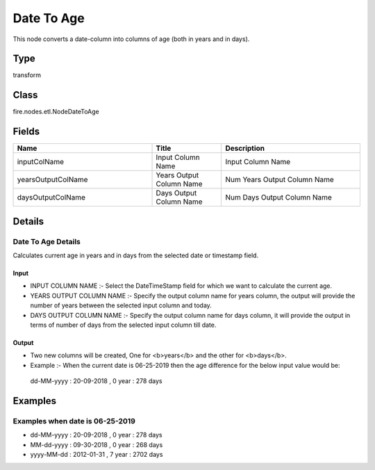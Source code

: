 Date To Age
=========== 

This node converts a date-column into columns of age (both in years and in days).

Type
--------- 

transform

Class
--------- 

fire.nodes.etl.NodeDateToAge

Fields
--------- 

.. list-table::
      :widths: 10 5 10
      :header-rows: 1

      * - Name
        - Title
        - Description
      * - inputColName
        - Input Column Name
        - Input Column Name
      * - yearsOutputColName
        - Years Output Column Name
        - Num Years Output Column Name
      * - daysOutputColName
        - Days Output Column Name
        - Num Days Output Column Name


Details
-------


Date To Age Details
+++++++++++++++

Calculates current age in years and in days from the selected date or timestamp field.

Input
```````````````

*  INPUT COLUMN NAME :- Select the Date\TimeStamp field for which we want to calculate the current age.
*  YEARS OUTPUT COLUMN NAME :- Specify the output column name for years column, the output will provide the number of years between the selected input column and today.
*  DAYS OUTPUT COLUMN NAME :- Specify the output column name for days column, it will provide the output in terms of number of days from the selected input column till date.


Output
```````````````

*  Two new columns will be created, One for <b>years</b> and the other for <b>days</b>. 
*  Example :- When the current date is 06-25-2019 then the age difference for the below input value would be:

  dd-MM-yyyy : 20-09-2018 , 0 year : 278 days


Examples
-------


Examples when date is 06-25-2019
+++++++++++++++


*  dd-MM-yyyy : 20-09-2018 , 0 year : 278 days
*  MM-dd-yyyy : 09-30-2018 , 0 year : 268 days
*  yyyy-MM-dd : 2012-01-31 , 7	year : 2702 days
